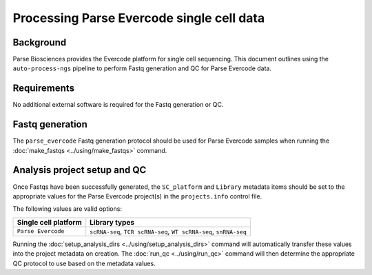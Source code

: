 Processing Parse Evercode single cell data
==========================================

Background
----------

Parse Biosciences provides the Evercode platform for single cell
sequencing. This document outlines using the ``auto-process-ngs``
pipeline to perform Fastq generation and QC for Parse Evercode data.

Requirements
------------

No additional external software is required for the Fastq generation
or QC.

Fastq generation
----------------

The ``parse_evercode`` Fastq generation protocol should be used
for Parse Evercode samples when running the
:doc:`make_fastqs <../using/make_fastqs>` command.


Analysis project setup and QC
-----------------------------

Once Fastqs have been successfully generated, the ``SC_platform``
and ``Library`` metadata items should be set to the appropriate values
for the Parse Evercode project(s) in the ``projects.info`` control file.

The following values are valid options:

===================================== =================================
Single cell platform                  Library types
===================================== =================================
``Parse Evercode``                    ``scRNA-seq``, ``TCR scRNA-seq``,
                                      ``WT scRNA-seq``, ``snRNA-seq``
===================================== =================================

Running the :doc:`setup_analysis_dirs <../using/setup_analysis_dirs>`
command will automatically transfer these values into the project
metadata on creation. The :doc:`run_qc <../using/run_qc>` command
will then determine the appropriate QC protocol to use based on the
metadata values.
